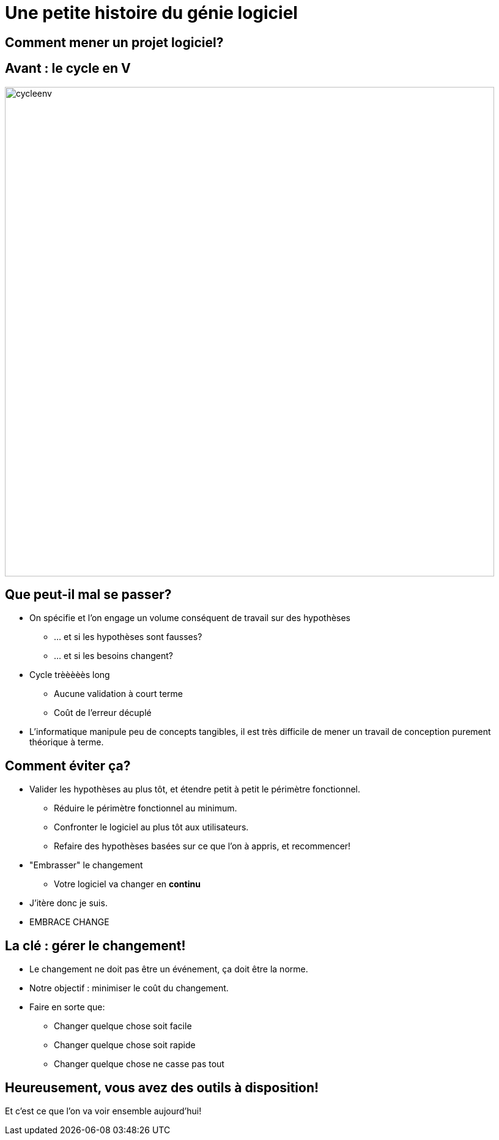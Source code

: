 [{invert}]
= Une petite histoire du génie logiciel

== Comment mener un projet logiciel?

== Avant : le cycle en V

image::cycleenv.png[width="800"]

== Que peut-il mal se passer?

* On spécifie et l'on engage un volume conséquent de travail sur des hypothèses
** ... et si les hypothèses sont fausses?
** ... et si les besoins changent?
* Cycle trèèèèès long
** Aucune validation à court terme
** Coût de l'erreur décuplé

[.notes]
--
* L'informatique manipule peu de concepts tangibles, il est très difficile de mener un travail de conception purement théorique à terme.
--

== Comment éviter ça?

* Valider les hypothèses au plus tôt, et étendre petit à petit le périmètre fonctionnel.
** Réduire le périmètre fonctionnel au minimum.
** Confronter le logiciel au plus tôt aux utilisateurs.
** Refaire des hypothèses basées sur ce que l'on à appris, et recommencer!
* "Embrasser" le changement
** Votre logiciel va changer en **continu**

[.notes]
--
* J'itère donc je suis.
* EMBRACE CHANGE
--

== La clé : gérer le changement!

* Le changement ne doit pas être un événement, ça doit être la norme.
* Notre objectif : minimiser le coût du changement.
* Faire en sorte que:
** Changer quelque chose soit facile
** Changer quelque chose soit rapide
** Changer quelque chose ne casse pas tout

== Heureusement, vous avez des outils à disposition!

Et c'est ce que l'on va voir ensemble aujourd'hui!
